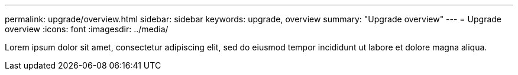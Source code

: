 ---
permalink: upgrade/overview.html
sidebar: sidebar
keywords: upgrade, overview
summary: "Upgrade overview"
---
= Upgrade overview
:icons: font
:imagesdir: ../media/

[.lead]
Lorem ipsum dolor sit amet, consectetur adipiscing elit, sed do eiusmod tempor incididunt ut labore et dolore magna aliqua.

